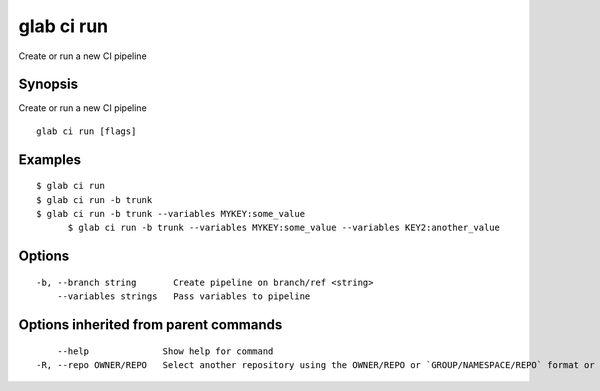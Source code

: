 .. _glab_ci_run:

glab ci run
-----------

Create or run a new CI pipeline

Synopsis
~~~~~~~~


Create or run a new CI pipeline

::

  glab ci run [flags]

Examples
~~~~~~~~

::

  $ glab ci run
  $ glab ci run -b trunk
  $ glab ci run -b trunk --variables MYKEY:some_value
   	$ glab ci run -b trunk --variables MYKEY:some_value --variables KEY2:another_value
  

Options
~~~~~~~

::

  -b, --branch string       Create pipeline on branch/ref <string>
      --variables strings   Pass variables to pipeline

Options inherited from parent commands
~~~~~~~~~~~~~~~~~~~~~~~~~~~~~~~~~~~~~~

::

      --help              Show help for command
  -R, --repo OWNER/REPO   Select another repository using the OWNER/REPO or `GROUP/NAMESPACE/REPO` format or full URL or git URL

